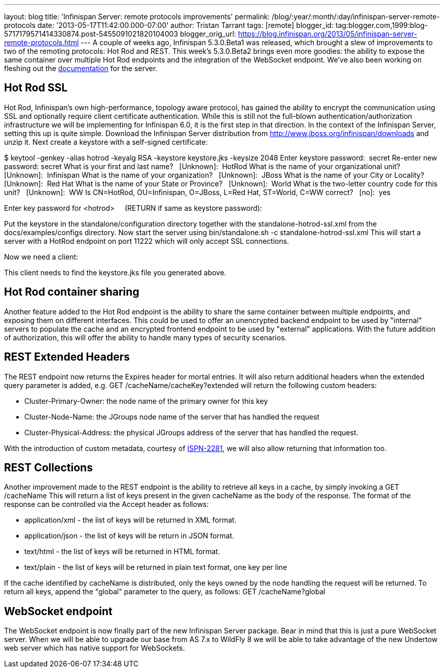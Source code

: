 ---
layout: blog
title: 'Infinispan Server: remote protocols improvements'
permalink: /blog/:year/:month/:day/infinispan-server-remote-protocols
date: '2013-05-17T11:42:00.000-07:00'
author: Tristan Tarrant
tags: [remote]
blogger_id: tag:blogger.com,1999:blog-5717179571414330874.post-5455091021820104003
blogger_orig_url: https://blog.infinispan.org/2013/05/infinispan-server-remote-protocols.html
---
A couple of weeks ago, Infinispan 5.3.0.Beta1 was released, which
brought a slew of improvements to two of the remoting protocols: Hot Rod
and REST. This week's 5.3.0.Beta2 brings even more goodies: the ability
to expose the same container over multiple Hot Rod endpoints and the
integration of the WebSocket endpoint. We've also been working on
fleshing out the
https://docs.jboss.org/author/display/ISPN/Infinispan+Server[documentation]
for the server.


== Hot Rod SSL


Hot Rod, Infinispan's own high-performance, topology aware protocol, has
gained the ability to encrypt the communication using SSL and optionally
require client certificate authentication. While this is still not the
full-blown authentication/authorization infrastructure we will be
implementing for Infinispan 6.0, it is the first step in that
direction.
In the context of the Infinispan Server, setting this up is quite
simple. Download the Infinispan Server distribution from
http://www.jboss.org/infinispan/downloads and unzip it.
Next create a keystore with a self-signed certificate:

$ keytool -genkey -alias hotrod -keyalg RSA -keystore keystore.jks
-keysize 2048
Enter keystore password:  secret
Re-enter new password: secret
What is your first and last name?
  [Unknown]:  HotRod
What is the name of your organizational unit?
  [Unknown]:  Infinispan
What is the name of your organization?
  [Unknown]:  JBoss
What is the name of your City or Locality?
  [Unknown]:  Red Hat
What is the name of your State or Province?
  [Unknown]:  World
What is the two-letter country code for this unit?
  [Unknown]:  WW
Is CN=HotRod, OU=Infinispan, O=JBoss, L=Red Hat, ST=World, C=WW
correct?
  [no]:  yes

Enter key password for <hotrod>
    (RETURN if same as keystore password):

Put the keystore in the standalone/configuration directory together with
the standalone-hotrod-ssl.xml from the docs/examples/configs
directory.
Now start the server using bin/standalone.sh -c
standalone-hotrod-ssl.xml
This will start a server with a HotRod endpoint on port 11222 which will
only accept SSL connections.

Now we need a client:


This client needs to find the keystore.jks file you generated above.


== Hot Rod container sharing


Another feature added to the Hot Rod endpoint is the ability to share
the same container between multiple endpoints, and exposing them on
different interfaces. This could be used to offer an unencrypted backend
endpoint to be used by "internal" servers to populate the cache and an
encrypted frontend endpoint to be used by "external" applications. With
the future addition of authorization, this will offer the ability to
handle many types of security scenarios.


== REST Extended Headers


The REST endpoint now returns the Expires header for mortal entries. It
will also return additional headers when the extended query parameter is
added, e.g. GET /cacheName/cacheKey?extended
will return the following custom headers:

* Cluster-Primary-Owner: the node name of the primary owner for this key
* Cluster-Node-Name: the JGroups node name of the server that has
handled the request
* Cluster-Physical-Address: the physical JGroups address of the server
that has handled the request.

With the introduction of custom metadata, courtesy of
https://jira.jboss.org/browse/ISPN-2281[ISPN-2281], we will also allow
returning that information too.


== REST Collections


Another improvement made to the REST endpoint is the ability to retrieve
all keys in a cache, by simply invoking a GET /cacheName
This will return a list of keys present in the given cacheName as the
body of the response. The format of the response can be controlled via
the Accept header as follows:

* application/xml - the list of keys will be returned in XML format.
* application/json - the list of keys will be return in JSON format.
* text/html - the list of keys will be returned in HTML format.
* text/plain - the list of keys will be returned in plain text format,
one key per line

If the cache identified by cacheName is distributed, only the keys owned
by the node handling the request will be returned. To return all keys,
append the "global" parameter to the query, as follows: GET
/cacheName?global


== WebSocket endpoint


The WebSocket endpoint is now finally part of the new Infinispan Server
package. Bear in mind that this is just a pure WebSocket server. When we
will be able to upgrade our base from AS 7.x to WildFly 8 we will be
able to take advantage of the new Undertow web server which has native
support for WebSockets.
